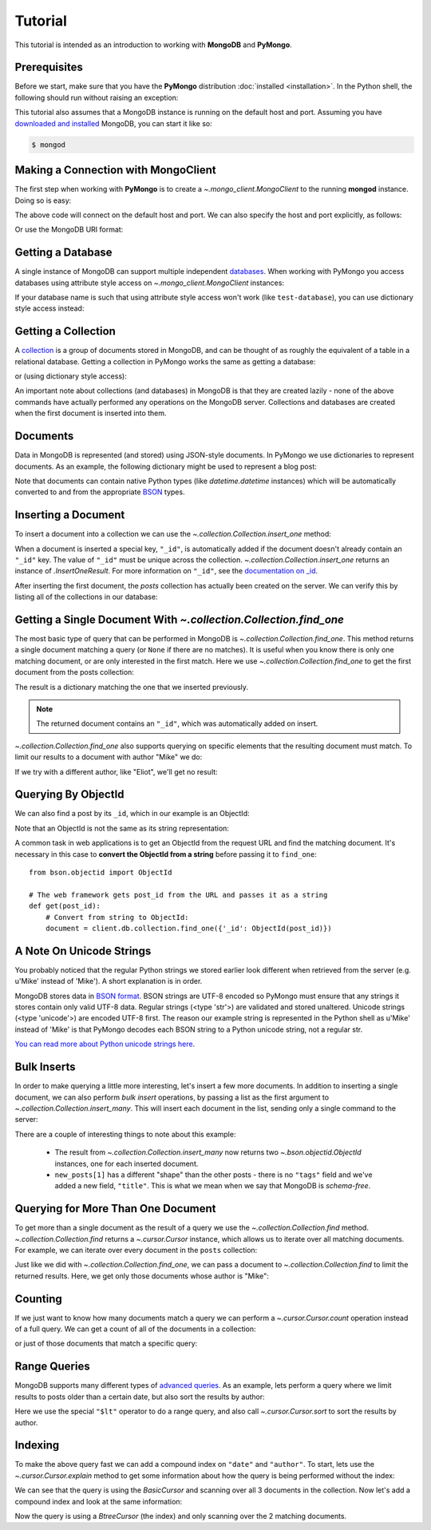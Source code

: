 Tutorial
========

.. testsetup::

  from pymongo import MongoClient
  client = MongoClient()
  client.drop_database('test-database')

This tutorial is intended as an introduction to working with
**MongoDB** and **PyMongo**.

Prerequisites
-------------
Before we start, make sure that you have the **PyMongo** distribution
:doc:`installed <installation>`. In the Python shell, the following
should run without raising an exception:

.. doctest::

  >>> import pymongo

This tutorial also assumes that a MongoDB instance is running on the
default host and port. Assuming you have `downloaded and installed
<http://www.mongodb.org/display/DOCS/Getting+Started>`_ MongoDB, you
can start it like so:

.. code-block:: bash

  $ mongod

Making a Connection with MongoClient
------------------------------------
The first step when working with **PyMongo** is to create a
`~.mongo_client.MongoClient` to the running **mongod** instance. Doing so is easy:

.. doctest::

  >>> from pymongo import MongoClient
  >>> client = MongoClient()

The above code will connect on the default host and port. We can also
specify the host and port explicitly, as follows:

.. doctest::

  >>> client = MongoClient('localhost', 27017)

Or use the MongoDB URI format:

.. doctest::

  >>> client = MongoClient('mongodb://localhost:27017/')

Getting a Database
------------------
A single instance of MongoDB can support multiple independent
`databases <http://www.mongodb.org/display/DOCS/Databases>`_. When
working with PyMongo you access databases using attribute style access
on `~.mongo_client.MongoClient` instances:

.. doctest::

  >>> db = client.test_database

If your database name is such that using attribute style access won't
work (like ``test-database``), you can use dictionary style access
instead:

.. doctest::

  >>> db = client['test-database']

Getting a Collection
--------------------
A `collection <http://www.mongodb.org/display/DOCS/Collections>`_ is a
group of documents stored in MongoDB, and can be thought of as roughly
the equivalent of a table in a relational database. Getting a
collection in PyMongo works the same as getting a database:

.. doctest::

  >>> collection = db.test_collection

or (using dictionary style access):

.. doctest::

  >>> collection = db['test-collection']

An important note about collections (and databases) in MongoDB is that
they are created lazily - none of the above commands have actually
performed any operations on the MongoDB server. Collections and
databases are created when the first document is inserted into them.

Documents
---------
Data in MongoDB is represented (and stored) using JSON-style
documents. In PyMongo we use dictionaries to represent documents. As
an example, the following dictionary might be used to represent a blog
post:

.. doctest::

  >>> import datetime
  >>> post = {"author": "Mike",
  ...         "text": "My first blog post!",
  ...         "tags": ["mongodb", "python", "pymongo"],
  ...         "date": datetime.datetime.utcnow()}

Note that documents can contain native Python types (like
`datetime.datetime` instances) which will be automatically
converted to and from the appropriate `BSON
<http://www.mongodb.org/display/DOCS/BSON>`_ types.

.. todo:: link to table of Python <-> BSON types

Inserting a Document
--------------------
To insert a document into a collection we can use the
`~.collection.Collection.insert_one` method:

.. doctest::

  >>> posts = db.posts
  >>> post_id = posts.insert_one(post).inserted_id
  >>> post_id
  ObjectId('...')

When a document is inserted a special key, ``"_id"``, is automatically
added if the document doesn't already contain an ``"_id"`` key. The value
of ``"_id"`` must be unique across the
collection. `~.collection.Collection.insert_one` returns an
instance of `.InsertOneResult`. For more information
on ``"_id"``, see the `documentation on _id
<http://www.mongodb.org/display/DOCS/Object+IDs>`_.

After inserting the first document, the *posts* collection has
actually been created on the server. We can verify this by listing all
of the collections in our database:

.. doctest::

  >>> db.collection_names(include_system_collections=False)
  [u'posts']

Getting a Single Document With `~.collection.Collection.find_one`
-----------------------------------------------------------------
The most basic type of query that can be performed in MongoDB is
`~.collection.Collection.find_one`. This method returns a
single document matching a query (or ``None`` if there are no
matches). It is useful when you know there is only one matching
document, or are only interested in the first match. Here we use
`~.collection.Collection.find_one` to get the first
document from the posts collection:

.. doctest::

  >>> posts.find_one()
  {u'date': datetime.datetime(...), u'text': u'My first blog post!', u'_id': ObjectId('...'), u'author': u'Mike', u'tags': [u'mongodb', u'python', u'pymongo']}

The result is a dictionary matching the one that we inserted previously.

.. note:: The returned document contains an ``"_id"``, which was
   automatically added on insert.

`~.collection.Collection.find_one` also supports querying
on specific elements that the resulting document must match. To limit
our results to a document with author "Mike" we do:

.. doctest::

  >>> posts.find_one({"author": "Mike"})
  {u'date': datetime.datetime(...), u'text': u'My first blog post!', u'_id': ObjectId('...'), u'author': u'Mike', u'tags': [u'mongodb', u'python', u'pymongo']}

If we try with a different author, like "Eliot", we'll get no result:

.. doctest::

  >>> posts.find_one({"author": "Eliot"})
  >>>

.. _querying-by-objectid:

Querying By ObjectId
--------------------
We can also find a post by its ``_id``, which in our example is an ObjectId:

.. doctest::

  >>> post_id
  ObjectId(...)
  >>> posts.find_one({"_id": post_id})
  {u'date': datetime.datetime(...), u'text': u'My first blog post!', u'_id': ObjectId('...'), u'author': u'Mike', u'tags': [u'mongodb', u'python', u'pymongo']}

Note that an ObjectId is not the same as its string representation:

.. doctest::

  >>> post_id_as_str = str(post_id)
  >>> posts.find_one({"_id": post_id_as_str}) # No result
  >>>

A common task in web applications is to get an ObjectId from the
request URL and find the matching document. It's necessary in this
case to **convert the ObjectId from a string** before passing it to
``find_one``::

  from bson.objectid import ObjectId

  # The web framework gets post_id from the URL and passes it as a string
  def get(post_id):
      # Convert from string to ObjectId:
      document = client.db.collection.find_one({'_id': ObjectId(post_id)})

.. seealso:: :ref:`web-application-querying-by-objectid`

A Note On Unicode Strings
-------------------------
You probably noticed that the regular Python strings we stored earlier look
different when retrieved from the server (e.g. u'Mike' instead of 'Mike').
A short explanation is in order.

MongoDB stores data in `BSON format <http://bsonspec.org>`_. BSON strings are
UTF-8 encoded so PyMongo must ensure that any strings it stores contain only
valid UTF-8 data. Regular strings (<type 'str'>) are validated and stored
unaltered. Unicode strings (<type 'unicode'>) are encoded UTF-8 first. The
reason our example string is represented in the Python shell as u'Mike' instead
of 'Mike' is that PyMongo decodes each BSON string to a Python unicode string,
not a regular str.

`You can read more about Python unicode strings here
<http://docs.python.org/howto/unicode.html>`_.

Bulk Inserts
------------
In order to make querying a little more interesting, let's insert a
few more documents. In addition to inserting a single document, we can
also perform *bulk insert* operations, by passing a list as the
first argument to `~.collection.Collection.insert_many`.
This will insert each document in the list, sending only a single
command to the server:

.. doctest::

  >>> new_posts = [{"author": "Mike",
  ...               "text": "Another post!",
  ...               "tags": ["bulk", "insert"],
  ...               "date": datetime.datetime(2009, 11, 12, 11, 14)},
  ...              {"author": "Eliot",
  ...               "title": "MongoDB is fun",
  ...               "text": "and pretty easy too!",
  ...               "date": datetime.datetime(2009, 11, 10, 10, 45)}]
  >>> result = posts.insert_many(new_posts)
  >>> result.inserted_ids
  [ObjectId('...'), ObjectId('...')]

There are a couple of interesting things to note about this example:

  - The result from `~.collection.Collection.insert_many` now
    returns two `~.bson.objectid.ObjectId` instances, one for
    each inserted document.
  - ``new_posts[1]`` has a different "shape" than the other posts -
    there is no ``"tags"`` field and we've added a new field,
    ``"title"``. This is what we mean when we say that MongoDB is
    *schema-free*.

Querying for More Than One Document
-----------------------------------
To get more than a single document as the result of a query we use the
`~.collection.Collection.find`
method. `~.collection.Collection.find` returns a
`~.cursor.Cursor` instance, which allows us to iterate
over all matching documents. For example, we can iterate over every
document in the ``posts`` collection:

.. doctest::

  >>> for post in posts.find():
  ...   post
  ...
  {u'date': datetime.datetime(...), u'text': u'My first blog post!', u'_id': ObjectId('...'), u'author': u'Mike', u'tags': [u'mongodb', u'python', u'pymongo']}
  {u'date': datetime.datetime(2009, 11, 12, 11, 14), u'text': u'Another post!', u'_id': ObjectId('...'), u'author': u'Mike', u'tags': [u'bulk', u'insert']}
  {u'date': datetime.datetime(2009, 11, 10, 10, 45), u'text': u'and pretty easy too!', u'_id': ObjectId('...'), u'author': u'Eliot', u'title': u'MongoDB is fun'}

Just like we did with `~.collection.Collection.find_one`,
we can pass a document to `~.collection.Collection.find`
to limit the returned results. Here, we get only those documents whose
author is "Mike":

.. doctest::

  >>> for post in posts.find({"author": "Mike"}):
  ...   post
  ...
  {u'date': datetime.datetime(...), u'text': u'My first blog post!', u'_id': ObjectId('...'), u'author': u'Mike', u'tags': [u'mongodb', u'python', u'pymongo']}
  {u'date': datetime.datetime(2009, 11, 12, 11, 14), u'text': u'Another post!', u'_id': ObjectId('...'), u'author': u'Mike', u'tags': [u'bulk', u'insert']}

Counting
--------
If we just want to know how many documents match a query we can
perform a `~.cursor.Cursor.count` operation instead of a
full query. We can get a count of all of the documents in a
collection:

.. doctest::

  >>> posts.count()
  3

or just of those documents that match a specific query:

.. doctest::

  >>> posts.find({"author": "Mike"}).count()
  2

Range Queries
-------------
MongoDB supports many different types of `advanced queries
<http://www.mongodb.org/display/DOCS/Advanced+Queries>`_. As an
example, lets perform a query where we limit results to posts older
than a certain date, but also sort the results by author:

.. doctest::

  >>> d = datetime.datetime(2009, 11, 12, 12)
  >>> for post in posts.find({"date": {"$lt": d}}).sort("author"):
  ...   print post
  ...
  {u'date': datetime.datetime(2009, 11, 10, 10, 45), u'text': u'and pretty easy too!', u'_id': ObjectId('...'), u'author': u'Eliot', u'title': u'MongoDB is fun'}
  {u'date': datetime.datetime(2009, 11, 12, 11, 14), u'text': u'Another post!', u'_id': ObjectId('...'), u'author': u'Mike', u'tags': [u'bulk', u'insert']}

Here we use the special ``"$lt"`` operator to do a range query, and
also call `~.cursor.Cursor.sort` to sort the results
by author.

Indexing
--------
To make the above query fast we can add a compound index on
``"date"`` and ``"author"``. To start, lets use the
`~.cursor.Cursor.explain` method to get some information
about how the query is being performed without the index:

.. doctest::

  >>> posts.find({"date": {"$lt": d}}).sort("author").explain()["cursor"]
  u'BasicCursor'
  >>> posts.find({"date": {"$lt": d}}).sort("author").explain()["nscanned"]
  3

We can see that the query is using the *BasicCursor* and scanning over
all 3 documents in the collection. Now let's add a compound index and
look at the same information:

.. doctest::

  >>> from pymongo import ASCENDING, DESCENDING
  >>> posts.create_index([("date", DESCENDING), ("author", ASCENDING)])
  u'date_-1_author_1'
  >>> posts.find({"date": {"$lt": d}}).sort("author").explain()["cursor"]
  u'BtreeCursor date_-1_author_1'
  >>> posts.find({"date": {"$lt": d}}).sort("author").explain()["nscanned"]
  2

Now the query is using a *BtreeCursor* (the index) and only scanning
over the 2 matching documents.

.. seealso:: The MongoDB documentation on `indexes <http://www.mongodb.org/display/DOCS/Indexes>`_
